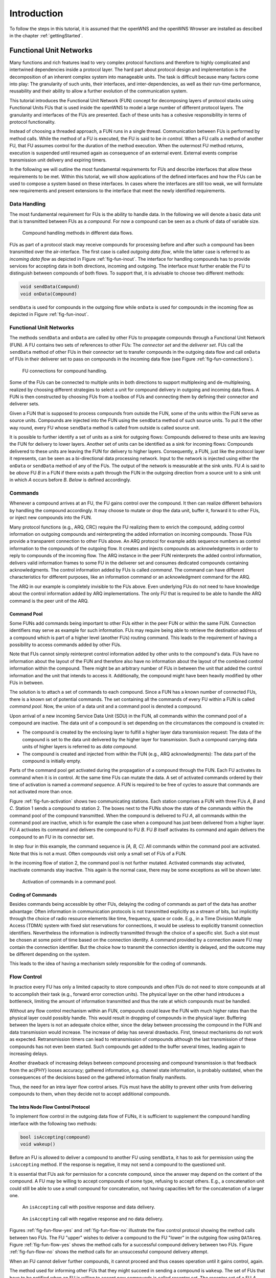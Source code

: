 ============
Introduction
============

To follow the steps in this tutorial, it is assumed that the openWNS
and the openWNS Wrowser are installed as descibed in the chapter
:ref:`gettingStarted`.

++++++++++++++++++++++++
Functional Unit Networks
++++++++++++++++++++++++

Many functions and rich features lead to very complex protocol
functions and therefore to highly complicated and intertwined
dependencies inside a protocol layer. The hard part about protocol
design and implementation is the decomposition of an inherent complex
system into manageable units. The task is difficult because many
factors come into play: The granularity of such units, their
interfaces, and inter-dependencies, as well as their run-time
performance, reusability and their ability to allow a further
evolution of the communication system.

This tutorial introduces the Functional Unit Network (FUN) concept for
decomposing layers of protocol stacks using Functional Units FUs that
is used inside the openWNS to model a large number of different
protocol layers. The granularity and interfaces of the FUs are
presented. Each of these units has a cohesive responsibility in terms
of protocol functionality.

Instead of choosing a threaded approach, a FUN runs in a single
thread. Communication between FUs is performed by method calls. While
the method of a FU is executed, the FU is said to be *in
control*. When a FU calls a method of another FU, that FU assumes
control for the duration of the method execution. When the outermost
FU method returns, execution is suspended until resumed again as
consequence of an external event. External events comprise
transmission unit delivery and expiring timers.

In the following we will outline the most fundamental requirements for
FUs and describe interfaces that allow these requirements to be
met. Within this tutorial, we will show applications of the defined
interfaces and how the FUs can be used to compose a system based on
these interfaces. In cases where the interfaces are still too weak, we
will formulate new requirements and present extensions to the
interface that meet the newly identified requirements.

Data Handling
-------------

The most fundamental requirement for FUs is the ability to handle
data. In the following we will denote a basic data unit that is
transmitted between FUs as a *compound*. For now a compound can
be seen as a chunk of data of variable size.

.. _fig-fun-inout:

.. figure:: images/sdr_01.*

   Compound handling methods in different data flows.

FUs as part of a protocol stack may receive compounds for processing
before and after such a compound has been transmitted over the
air-interface. The first case is called *outgoing data flow*, while
the latter case is referred to as *incoming data flow* as depicted in
Figure :ref:`fig-fun-inout`. The interface for handling compounds has
to provide services for accepting data in both directions, incoming
and outgoing. The interface must further enable the FU to distinguish
between compounds of both flows. To support that, it is advisable to
choose two different methods:

.. code-block:: cpp

   void sendData(Compund)
   void onData(Compound)

``sendData`` is used for compounds in the outgoing flow while
``onData`` is used for compounds in the incoming flow as depicted in
Figure :ref:`fig-fun-inout`.

Functional Unit Networks
------------------------

The methods ``sendData`` and ``onData`` are called by other FUs to
propagate compounds through a Functional Unit Network (FUN). A FU
contains two sets of references to other FUs: The *connector set* and
the *deliverer set*. FUs call the ``sendData`` method of other FUs in
their connector set to transfer compounds in the outgoing data flow
and call ``onData`` of FUs in their deliverer set to pass on compounds
in the incoming data flow (see Figure :ref:`fig-fun-connections`).

.. _fig-fun-connections:

.. figure:: images/sdr_03.*

   FU connections for compound handling.

Some of the FUs can be connected to multiple units in both directions
to support multiplexing and de-multiplexing, realized by choosing
different strategies to select a unit for compound delivery in
outgoing and incoming data flows. A FUN is then constructed by
choosing FUs from a toolbox of FUs and connecting them by defining
their connector and deliverer sets.

Given a FUN that is supposed to process compounds from outside the
FUN, some of the units within the FUN serve as source units. Compounds
are injected into the FUN using the ``sendData`` method of such source
units. To put it the other way round, every FU whose ``sendData``
method is called from outside is called source unit.

It is possible to further identify a set of units as a sink for
outgoing flows: Compounds delivered to these units are leaving the FUN
for delivery to lower layers. Another set of units can be identified
as a sink for incoming flows: Compounds delivered to these units are
leaving the FUN for delivery to higher layers. Consequently, a FUN,
just like the protocol layer it represents, can be seen as a
bi-directional data processing network. Input to the network is
injected using either the ``onData`` or ``sendData`` method of any of
the FUs. The output of the network is measurable at the sink units.
FU *A* is said to be *above* FU *B* in a FUN if there exists a path
through the FUN in the outgoing direction from a source unit to a sink
unit in which *A* occurs before *B*. *Below* is defined accordingly.

Commands
--------

Whenever a compound arrives at an FU, the FU gains control over the
compound. It then can realize different behaviors by handling the
compound accordingly. It may choose to mutate or drop the data unit,
buffer it, forward it to other FUs, or inject new compounds into the
FUN.

Many protocol functions (e.g., ARQ, CRC) require the FU realizing them
to enrich the compound, adding control information on outgoing
compounds and reinterpreting the added information on incoming
compounds. Those FUs provide a transparent connection to other FUs
above. An ARQ protocol for example adds sequence numbers as control
information to the compounds of the outgoing flow. It creates and
injects compounds as acknowledgments in order to reply to compounds of
the incoming flow. The ARQ instance in the peer FUN reinterprets the
added control information, delivers valid information frames to some
FU in the deliverer set and consumes dedicated compounds containing
acknowledgments. The control information added by FUs is called
*command*. The command can have different characteristics for
different purposes, like an information command or an acknowledgment
command for the ARQ.

The ARQ in our example is completely invisible to the FUs above. Even
underlying FUs do not need to have knowledge about the control
information added by ARQ implementations. The only FU that is required
to be able to handle the ARQ command is the peer unit of the ARQ.

Command Pool
============

Some FUNs add commands being important to other FUs either in the peer
FUN or within the same FUN. Connection identifiers may serve as
example for such information. FUs may require being able to retrieve
the destination address of a compound which is part of a higher level
(another FUs) routing command. This leads to the requirement of
having a possibility to access commands added by other FUs.

Note that FUs cannot simply reinterpret control information added by
other units to the compound's data. FUs have no information about the
layout of the FUN and therefore also have no information about the
layout of the combined control information within the compound. There
might be an arbitrary number of FUs in between the unit that added the
control information and the unit that intends to access
it. Additionally, the compound might have been heavily modified by
other FUs in between.

The solution is to attach a set of commands to each compound. Since a
FUN has a known number of connected FUs, there is a known set of
potential commands. The set containing all the commands of every FU
within a FUN is called *command pool*. Now, the union of a data unit
and a command pool is denoted a compound.

Upon arrival of a new incoming Service Data Unit (SDU) in the FUN, all
commands within the command pool of a compound are inactive. The data
unit of a compound is set depending on the circumstances the compound
is created in:

- The compound is created by the enclosing layer to fulfill a higher
  layer data transmission request: The data of the compound is set to
  the data unit delivered by the higher layer for transmission. Such a
  compound carrying data units of higher layers is referred to as
  *data compound*.

- The compound is created and injected from within the FUN (e.g., ARQ
  acknowledgments): The data part of the compound is initially empty.

Parts of the command pool get activated during the propagation of a
compound through the FUN. Each FU activates its command when it is in
control. At the same time FUs can mutate the data. A set of activated
commands ordered by their time of activation is named a *command
sequence*. A FUN is required to be free of cycles to assure that
commands are not activated more than once.

Figure :ref:`fig-fun-activation` shows two communicating
stations. Each station comprises a FUN with three FUs *A*, *B* and
*C*. Station 1 sends a compound to station 2. The boxes next to the
FUNs show the state of the commands within the command pool of the
compound transmitted. When the compound is delivered to FU *A*, all
commands within the command pool are inactive, which is for example
the case when a compound has just been delivered from a higher
layer. FU *A* activates its command and delivers the compound to FU
*B*. FU *B* itself activates its command and again delivers the
compound to an FU in its connector set.

In step four in this example, the command sequence is *[A, B, C]*. All
commands within the command pool are activated. Note that this is not
a must. Often compounds visit only a small set of FUs of a FUN.

In the incoming flow of station 2, the command pool is not further
mutated. Activated commands stay activated, inactivate commands stay
inactive. This again is the normal case, there may be some exceptions
as will be shown later.

.. _fig-fun-activation:

.. figure:: images/sdr_10.*

   Activation of commands in a command pool.

Coding of Commands
==================

Besides commands being accessible by other FUs, delaying the coding of
commands as part of the data has another advantage: Often information
in communication protocols is not transmitted explicitly as a stream
of bits, but implicitly through the choice of radio resource elements
like time, frequency, space or code. E.g., in a Time Division Multiple
Access (TDMA) system with fixed slot reservations for connections, it
would be useless to explicitly transmit connection
identifiers. Nevertheless the information is indirectly transmitted
through the choice of a specific slot. Such a slot must be chosen at
some point of time based on the connection identity. A command
provided by a connection aware FU may contain the connection
identifier. But the choice how to transmit the connection identity is
delayed, and the outcome may be different depending on the system.

This leads to the idea of having a mechanism solely responsible for
the coding of commands.

Flow Control
------------

In practice every FU has only a limited capacity to store compounds
and often FUs do not need to store compounds at all to accomplish
their task (e.g., forward error correction units). The physical layer
on the other hand introduces a bottleneck, limiting the amount of
information transmitted and thus the rate at which compounds must be
handled.

Without any flow control mechanism within an FUN, compounds could
leave the FUN with much higher rates than the physical layer could
possibly handle. This would result in dropping of compounds in the
physical layer. Buffering between the layers is not an adequate choice
either, since the delay between processing the compound in the FUN and
data transmission would increase. The increase of delay has several
drawbacks. First, timeout mechanisms do not work as
expected. Retransmission timers can lead to retransmission of
compounds although the last transmission of these compounds has not
even been started. Such compounds get added to the buffer several
times, leading again to increasing delays.

Another drawback of increasing delays between compound processing and
compound transmission is that feedback from the \ac{PHY} looses
accuracy; gathered information, e.g. channel state information, is
probably outdated, when the consequences of the decisions based on the
gathered information finally manifests.

Thus, the need for an intra layer flow control arises. FUs must have
the ability to prevent other units from delivering compounds to them,
when they decide not to accept additional compounds.

The Intra Node Flow Control Protocol
====================================

To implement flow control in the outgoing data flow of FUNs, it is
sufficient to supplement the compound handling interface with the
following two methods:

.. code-block:: cpp

   bool isAccepting(compound)
   void wakeup()

Before an FU is allowed to deliver a compound to another FU using
``sendData``, it has to ask for permission using the ``isAccepting``
method. If the response is negative, it may not send a compound to the
questioned unit.

It is essential that FUs ask for permission for a concrete compound,
since the answer may depend on the content of the compound. A FU may
be willing to accept compounds of some type, refusing to accept
others. E.g., a concatenation unit could still be able to use a small
compound for concatenation, not having capacities left for the
concatenation of a larger one.

.. _fig-fun-flow-yes:

.. figure:: images/FlowControl_01.*

   An ``isAccepting`` call with positive response and data delivery.

.. _fig-fun-flow-no:

.. figure:: images/FlowControl_02.*

   An ``isAccepting`` call with negative response and no data
   delivery.

Figures :ref:`fig-fun-flow-yes` and :ref:`fig-fun-flow-no` illustrate
the flow control protocol showing the method calls between two
FUs. The FU "upper" wishes to deliver a compound to the FU "lower" in
the outgoing flow using ``DATAreq``. Figure :ref:`fig-fun-flow-yes`
shows the method calls for a successful compound delivery between two
FUs. Figure :ref:`fig-fun-flow-no` shows the method calls for an
unsuccessful compound delivery attempt.

When an FU cannot deliver further compounds, it cannot proceed and
thus ceases operation until it gains control, again.

The method used for informing other FUs that they might succeed in
sending a compound is ``wakeup``. The set of FUs that have to be
notified when an FU is willing to accept new compounds is called
*receptor set*. The receptor set of a FU *A* contains exactly those
FUs that have FU *A* in their connector set.

.. _fig-fun-flow-wakeup:

.. figure:: images/FlowControl_04.*

   Recursive propagation of state changes using the ``wakeup`` method
   call.

.. _fig-fun-flow-alltogether:

.. figure:: images/FlowControl_03.*

   Interplay of ``wakeup`` and ``isAccepting`` calls.

Figure :ref:`fig-fun-flow-wakeup` shows an example of a possible
``wakeup`` method call sequence. The ``wakeup`` method of FU "lower"
has been called and it has no compounds ready for delivery. Thus, it
delegates the ``wakeup`` call to some (possibly all) FUs in its
connector set: FU *upper1* and FU *upper2*. In this example, both
upper FUs have no compounds to deliver and do not further delegate the
``wakeup`` call to upper FUs. In :ref:`fig-fun-flow-alltogether`, a
call sequence is depicted where the FU woken up delivers compounds
until the lower FU stops allowing compound delivery using intra layer
flow control.

Besides the rules above, there are some rules which must be followed
by every FU to conform to the flow control protocol: Two consecutive
calls to ``isAccepting`` with the same compound and no ``sendData``
calls in between have to yield the same result.

The following rules provide a way how to accomplish this stability.

1. An FU may only base its decision whether to accept a compound or
   not on its internal state, on the content of the compound and on
   the outcome of ``isAccepting`` calls to FUs in its connector set.

2. An FU may not mutate the compound during a call to its
   ``isAccepting`` method.

3. An FU may not change state during a call to its ``isAccepting``
   method.

4. An FU may not mutate the compound between the ``isAccepting`` call
   to an FU of its connector set and the delivery of that unit to the
   questioned unit.

   Since an FU may base its decision whether to accept a compound on
   the content of the compound, it is illegal for the questioner to
   mutate the compound, potentially invalidating the promise of the
   questioned unit to accept the compound.

5. If an FU delegates the ``isAccepting`` call to an FU in its
   connector set, it has to deliver the compound to exactly this FU.
   This leads to arbitrary long chains of promises to accept a
   compound.

Note that rule 4 has a very strong impact on the implementation of FUs
that have no internal capacity since they may not mutate the compound.
A weaker version of rule 4 would allow the modification of the
compound given the knowledge that no FU in the chain of promises bases
its decision on the changes made to the compound. But this condition
is very difficult to guarantee. The FU ``Synchronizer`` helps dealing
with this problem (see ???).

It is important to note that the order in which an FU awakens units in
its receptor set significantly changes the behavior of propagation of
compounds. Units being called first, have a higher chance of being
able to deliver compounds. A fair strategy wakes units up using a
round robin algorithm, starting with another unit every time. For
three units *A*, *B*, *C* in the receptor set, a fair wakeup sequences
is: *ABC*, *BCA*, *CAB*, *ABC*, etc. If the units in the receptor set
have clear priorities, a single wakeup sequence with the units ordered
by descending priorities suffices. The wakeup strategy is part of the
receptor aspect of each FU.

Inter Node Flow Control
=======================

As stated above, in contrast to the Physical Layer (PHY), higher
layers usually are not a bottleneck, but in case of a bottleneck in
higher layers (e.g., streaming applications that accept data with a
lower bit rate than the physical layer provides), protocols have to
provide inter node flow control mechanisms between the communicating
nodes.

In fact, inter node flow control again is based on the flow control in
outgoing data flows, but this time between FUs of the peer
node. Protocol functions must be provided to informing the peer node
producing data to slow down, which results in intra node flow control
of the producing node to limit the amount of generated data. Thus,
inter node flow control is peer controlled intra node flow control.

Five Aspects of a Functional Unit
---------------------------------

To summarize the discussion above, we distinguish five aspects of an
FU:

1. *Compound Handler*

   Implement the handling of compounds of an FU including intra FUN
   flow control. The methods provided are

   1. ``void onData(compound)``

   2. ``void sendData(compound)``

   3. ``void wakeup()``

   4. ``bool isAccepting(compound)``

   Handling of compounds includes mutation, dropping, injection and
   forwarding. Activation and initialization of commands is considered
   as mutation.

2. *Command Type Specifier*

   Specify the type of command provided by the FU. The command type is
   used to create and maintain command pools.

3. *Connector*

   Hold the set of outgoing target FUs: Compounds in the outgoing data
   flow get delivered to FUs from this set. Define a strategy to
   select the appropriate FU for a given compound.

4. *Receptor*

   Hold the set of FUs in which the FU itself is in the connector
   set. Define a strategy to wake up FUs.

5. *Deliverer*

   Hold the set of incoming target FUs: Compounds in the incoming data
   flow get delivered to FUs from this set. Define a strategy to
   select the appropriate FU for a given compound.

Configurability
---------------

The high degree of configurability of protocol stacks using FUNs is
achieved by allowing configuration at several levels. The levels of
configurability in order of increasing abstraction are:

- *Parameterization level:*

   The lowest level of configuration includes the parameterization of
   concrete FUs: What is the window size of the *SelectiveRepeat* ARQ
   unit? What is the Maximum Transfer Unit (MTU) of the Segmentation
   And Reassembly (SAR) unit?

- *Concretion level:*

   The next higher level focuses on the selection of concrete FUs to
   fill the respective places in a FUN. Concrete implementations have
   to be chosen for intended protocol functions.

- *Layout level:*

   The highest level of configuration comprises the placement of
   protocol functions in a stack: the scaffolding of a protocol stack,
   including the interconnections of FUs and their intended
   functions. The order in which certain processing is applied to
   compounds as well as the overall set of supported messages is
   determined at this level of abstraction.
